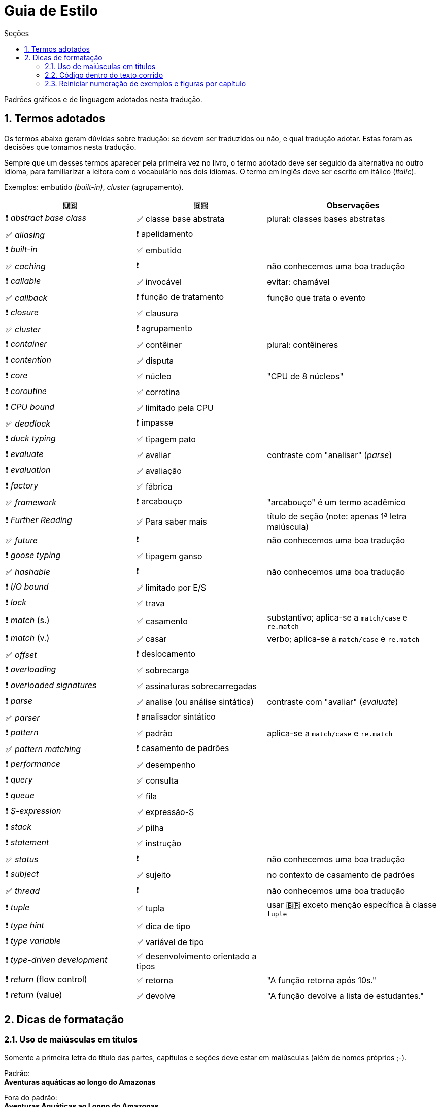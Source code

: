 # Guia de Estilo
:toc:
:toc-title: Seções
:sectnums:

Padrões gráficos e de linguagem adotados nesta tradução.

## Termos adotados

Os termos abaixo geram dúvidas sobre tradução:
se devem ser traduzidos ou não, e qual tradução adotar.
Estas foram as decisões que tomamos nesta tradução.

Sempre que um desses termos aparecer pela primeira vez no livro,
o termo adotado deve ser seguido da alternativa no outro idioma,
para familiarizar a leitora com o vocabulário nos dois idiomas.
O termo em inglês deve ser escrito em itálico (_italic_).

Exemplos: embutido _(built-in)_, _cluster_ (agrupamento).

[cols="3,3,4"]
|===
|🇺🇸|🇧🇷|Observações


|❗ _abstract base class_ |✅ classe base abstrata| plural: classes bases abstratas
|✅ _aliasing_     |❗ apelidamento |
|❗ _built-in_     |✅ embutido   |
|✅ _caching_      |❗            | não conhecemos uma boa tradução
|❗ _callable_     |✅ invocável  | evitar: chamável
|✅ _callback_     |❗ função de tratamento | função que trata o evento
|❗ _closure_      |✅ clausura   |
|✅ _cluster_      |❗ agrupamento|
|❗ _container_    |✅ contêiner  | plural: contêineres
|❗ _contention_   |✅ disputa    |
|❗ _core_         |✅ núcleo     | "CPU de 8 núcleos"
|❗ _coroutine_    |✅ corrotina  |
|❗ _CPU bound_    |✅ limitado pela CPU |
|✅ _deadlock_     |❗ impasse    |
|❗ _duck typing_  |✅ tipagem pato |
|❗ _evaluate_     |✅ avaliar   | contraste com "analisar" (_parse_)
|❗ _evaluation_   |✅ avaliação |
|❗ _factory_      |✅ fábrica    |
|✅ _framework_    |❗ arcabouço  | "arcabouço" é um termo acadêmico
|❗ _Further Reading_ |✅ Para saber mais| título de seção (note: apenas 1ª letra maiúscula)
|✅ _future_       |❗            | não conhecemos uma boa tradução
|❗ _goose typing_ | ✅ tipagem ganso |
|✅ _hashable_     |❗            | não conhecemos uma boa tradução
|❗ _I/O bound_    | ✅ limitado por E/S |
|❗ _lock_ | ✅ trava |
|❗ _match_ (s.) | ✅ casamento | substantivo; aplica-se a `match/case` e `re.match`
|❗ _match_ (v.) | ✅ casar | verbo; aplica-se a `match/case` e `re.match`
|✅ _offset_ | ❗ deslocamento |
|❗ _overloading_| ✅ sobrecarga |
|❗ _overloaded signatures_ |✅ assinaturas sobrecarregadas|
|❗ _parse_        |✅ analise (ou análise sintática) | contraste com "avaliar" (_evaluate_)
|✅ _parser_       |❗ analisador sintático|
|❗ _pattern_      |✅ padrão      | aplica-se a `match/case` e `re.match`
|✅ _pattern matching_      |❗ casamento de padrões|
|❗ _performance_  |✅ desempenho      |
|❗ _query_        |✅ consulta        |
|❗ _queue_        |✅ fila            |
|❗ _S-expression_ |✅ expressão-S     |
|❗ _stack_        |✅ pilha           |
|❗ _statement_    |✅ instrução       |
|✅ _status_       |❗                 | não conhecemos uma boa tradução
|❗ _subject_      |✅ sujeito         | no contexto de casamento de padrões
|✅ _thread_       |❗                 | não conhecemos uma boa tradução
|❗ _tuple_        |✅ tupla           | usar 🇧🇷 exceto menção específica à classe `tuple`
|❗ _type hint_    |✅ dica de tipo    |
|❗ _type variable_|✅ variável de tipo|
|❗ _type-driven development_|✅ desenvolvimento orientado a tipos|
|❗ _return_ (flow control)  |✅ retorna | "A função retorna após 10s."
|❗ _return_ (value)         |✅ devolve | "A função devolve a lista de estudantes."

|===


## Dicas de formatação

### Uso de maiúsculas em títulos

Somente a primeira letra do título das partes, capítulos e seções deve estar em maiúsculas
(além de nomes próprios ;-).

Padrão: +
*Aventuras aquáticas ao longo do Amazonas*

Fora do padrão: +
*Aventuras Aquáticas ao Longo do Amazonas*

### Código dentro do texto corrido

`Identificadores` de Python devem ser marcados no Asciidoc como `pass:[`monospace`]` (delimitado por crases, `chr(96)`, Unicode GRAVE ACCENT).

Nos identificadores `+__dunder__+`, é preciso colocar um par de `pass:[+]` dentro das crases, assim: `pass:[`+__dunder__+`]`.
Isso se aplica também a expressões compostas como `+complex.__float__+` que precisa ser escrita como `pass:[`+complex.__float__+`]`

Ver https://docs.asciidoctor.org/asciidoc/latest/text/literal-monospace/[literal monospace] na documentação do Asciidoctor.

### Reiniciar numeração de exemplos e figuras por capítulo

Logo abaixo do título do capítulo, zere o atribuitos `:example-number:` e `:figure-number:`.

Exemplo de `cap06.adoc`:

++++
<pre>
[[mutability_and_references]]
== Referências, Mutabilidade, e Memória
:example-number: 0
:figure-number: 0
</pre>
++++
